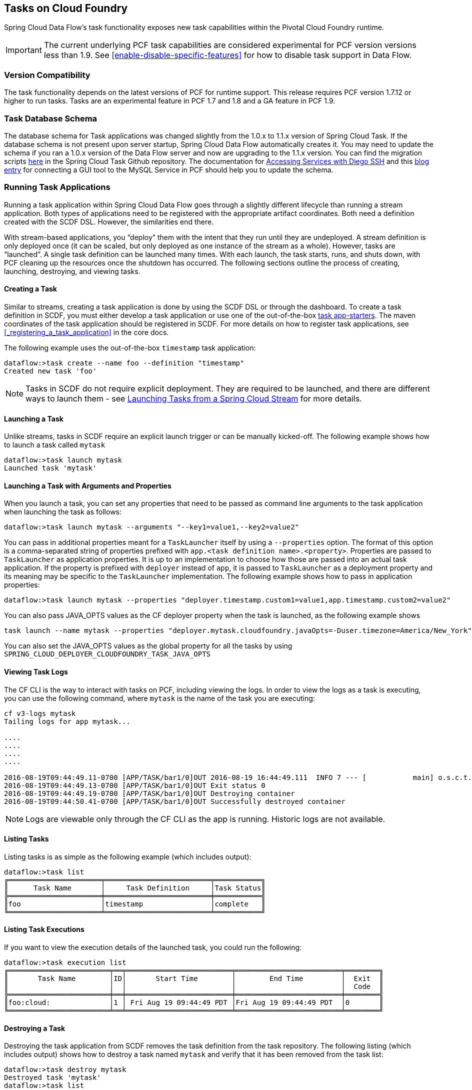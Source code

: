 [[tasks-on-cloudfoundry]]
== Tasks on Cloud Foundry

Spring Cloud Data Flow's task functionality exposes new task capabilities within
the Pivotal Cloud Foundry runtime.

IMPORTANT: The current underlying PCF
task capabilities are considered experimental for PCF version versions less than 1.9.  See
<<enable-disable-specific-features>> for how to disable task support in Data Flow.

=== Version Compatibility

The task functionality depends on the latest versions of PCF for runtime support. This
release requires PCF version 1.7.12 or higher to run tasks. Tasks are an experimental
feature in PCF 1.7 and 1.8 and a GA feature in PCF 1.9.

=== Task Database Schema

The database schema for Task applications was changed slightly from the 1.0.x to 1.1.x version of
Spring Cloud Task. If the database schema is not present upon server startup, Spring Cloud
Data Flow automatically creates it. You may need to update the schema if you ran a 1.0.x version of the
Data Flow server and now are upgrading to the 1.1.x version. You can find the migration scripts
link:https://github.com/spring-cloud/spring-cloud-task/tree/1.1.0.RELEASE/spring-cloud-task-core/src/main/resources/org/springframework/cloud/task/migration[here]
in the Spring Cloud Task Github repository. The documentation for
link:https://docs.cloudfoundry.org/devguide/deploy-apps/ssh-services.html[Accessing Services with Diego SSH]
and this link:http://pivotaljourney.blogspot.com/2016/05/connecting-gui-tool-to-mysql-service-in.html[blog entry]
for connecting a GUI tool to the MySQL Service in PCF should help you to update the schema.

=== Running Task Applications

Running a task application within Spring Cloud Data Flow goes through a slightly different
lifecycle than running a stream application. Both types of applications need to be registered
with the appropriate artifact coordinates. Both need a definition created with the SCDF DSL.
However, the similarities end there.

With stream-based applications, you "`deploy`" them with the intent that they run until they
are undeployed. A stream definition is only deployed once (it can be scaled, but only
deployed as one instance of the stream as a whole). However, tasks are "`launched`". A single
task definition can be launched many times. With each launch, the task starts, runs,
and shuts down, with PCF cleaning up the resources once the shutdown has occurred. The
following sections outline the process of creating, launching, destroying, and viewing tasks.

==== Creating a Task

Similar to streams, creating a task application is done by using the SCDF DSL or through the
dashboard. To create a task definition in SCDF, you must either develop a task
application or use one of the out-of-the-box link:http://docs.spring.io/spring-cloud-task-app-starters/docs/{sct-starters-core-version}/reference/htmlsingle[task app-starters].
The maven coordinates of the task application should be registered in SCDF. For more
details on how to register task applications, see <<_registering_a_task_application>>
in the core docs.

The following example uses the out-of-the-box `timestamp` task application:

====
[source]
----
dataflow:>task create --name foo --definition "timestamp"
Created new task 'foo'
----
====

NOTE: Tasks in SCDF do not require explicit deployment. They are required to be launched,
and there are different ways to launch them - see https://docs.spring.io/spring-cloud-task/docs/current/reference/htmlsingle/#stream-integration-launching-sink[Launching Tasks from a Spring Cloud Stream] for more details.

==== Launching a Task

Unlike streams, tasks in SCDF require an explicit launch trigger or can be manually kicked-off. The following example shows how to launch a task called `mytask`

====
[source]
----
dataflow:>task launch mytask
Launched task 'mytask'
----
====

==== Launching a Task with Arguments and Properties

When you launch a task, you can set any properties that need to be passed as command line arguments to the task application when launching the task as follows:

====
[source,bash]
----
dataflow:>task launch mytask --arguments "--key1=value1,--key2=value2"
----
====

You can pass in additional properties meant for a `TaskLauncher` itself by using a `--properties` option.
The format of this option is a comma-separated string of properties prefixed with `app.<task definition name>.<property>`.
Properties are passed to `TaskLauncher` as application properties.
It is up to an implementation to choose how those are passed into an actual task application.
If the property is prefixed with `deployer` instead of `app`, it is passed to `TaskLauncher` as a deployment property and its meaning may be specific to the `TaskLauncher` implementation. The following example shows how to pass in application properties:

====
[source,bash]
----
dataflow:>task launch mytask --properties "deployer.timestamp.custom1=value1,app.timestamp.custom2=value2"
----
====

You can also pass JAVA_OPTS values as the CF deployer property when the task is launched, as the following example shows

====
[source,bash]
----
task launch --name mytask --properties "deployer.mytask.cloudfoundry.javaOpts=-Duser.timezone=America/New_York"
----
====

You can also set the JAVA_OPTS values as the global property for all the tasks by using
`SPRING_CLOUD_DEPLOYER_CLOUDFOUNDRY_TASK_JAVA_OPTS`

==== Viewing Task Logs

The CF CLI is the way to interact with tasks on PCF,
including viewing the logs. In order to view the logs as a task is executing, you can use the
following command, where `mytask` is the name of the task you are executing:

====
[source,bash]
----
cf v3-logs mytask
Tailing logs for app mytask...

....
....
....
....

2016-08-19T09:44:49.11-0700 [APP/TASK/bar1/0]OUT 2016-08-19 16:44:49.111  INFO 7 --- [           main] o.s.c.t.a.t.TimestampTaskApplication     : Started TimestampTaskApplication in 2.734 seconds (JVM running for 3.288)
2016-08-19T09:44:49.13-0700 [APP/TASK/bar1/0]OUT Exit status 0
2016-08-19T09:44:49.19-0700 [APP/TASK/bar1/0]OUT Destroying container
2016-08-19T09:44:50.41-0700 [APP/TASK/bar1/0]OUT Successfully destroyed container
----
====

NOTE: Logs are viewable only through the CF CLI as the app is running. Historic
logs are not available.

==== Listing Tasks

Listing tasks is as simple as the following example (which includes output):

====
[source]
----
dataflow:>task list
╔══════════════════════╤═════════════════════════╤═══════════╗
║      Task Name       │     Task Definition     │Task Status║
╠══════════════════════╪═════════════════════════╪═══════════╣
║foo                   │timestamp                │complete   ║
╚══════════════════════╧═════════════════════════╧═══════════╝
----
====

==== Listing Task Executions

If you want to view the execution details of the launched task, you could run the following:

====
[source]
----
dataflow:>task execution list
╔════════════════════════╤══╤═════════════════════════╤═════════════════════════╤════════╗
║       Task Name        │ID│       Start Time        │        End Time         │  Exit  ║
║                        │  │                         │                         │  Code  ║
╠════════════════════════╪══╪═════════════════════════╪═════════════════════════╪════════╣
║foo:cloud:              │1 │ Fri Aug 19 09:44:49 PDT │Fri Aug 19 09:44:49 PDT  │0       ║
╚════════════════════════╧══╧═════════════════════════╧═════════════════════════╧════════╝
----
====

==== Destroying a Task

Destroying the task application from SCDF removes the task definition from the task repository. The following listing (which includes output) shows how to destroy a task named `mytask` and verify that it has been removed from the task list:

[source]
----
dataflow:>task destroy mytask
Destroyed task 'mytask'
dataflow:>task list
╔═════════╤═══════════════╤═══════════╗
║Task Name│Task Definition│Task Status║
╚═════════╧═══════════════╧═══════════╝
----

==== Deleting a Task From Cloud Foundry

Currently, Spring Cloud Data Flow does not delete tasks deployed on a Cloud
Foundry instance once they have been pushed. The only way to do this now is through the
CLI on a Cloud Foundry instance, version 1.9 or above.
This is done in two steps:

. Obtain a list of the apps by using the `cf apps` command.
. Identify the task application to be deleted and run the `cf delete <task-name>`
command.

NOTE: The `task destroy <task-name>` deletes only the definition and not the task
deployed on Cloud Foundry.
